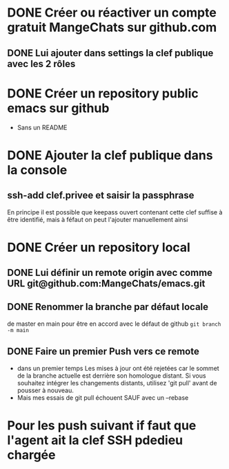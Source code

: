 * DONE Créer ou réactiver un compte gratuit MangeChats sur github.com
** DONE Lui ajouter dans settings la clef publique avec les 2 rôles
* DONE Créer un repository public emacs sur github
  - Sans un README
* DONE Ajouter la clef publique dans la console
** ssh-add clef.privee et saisir la passphrase
   En principe il est possible que keepass ouvert contenant cette clef
   suffise à être identifié, mais à féfaut on peut l'ajouter manuellement ainsi
* DONE Créer un repository local
** DONE Lui définir un remote origin avec comme URL git@github.com:MangeChats/emacs.git
** DONE Renommer la branche par défaut locale
   de master en main pour être en accord avec le défaut de github
   ~git branch -m main~
** DONE Faire un premier Push vers ce remote
   - dans un premier temps
     Les mises à jour ont été rejetées car le sommet de la branche
     actuelle est derrière son homologue distant. Si vous souhaitez
     intégrer les changements distants, utilisez 'git pull' avant de
     pousser à nouveau.
   - Mais mes essais de git pull échouent SAUF avec un --rebase
* Pour les push suivant if faut que l'agent ait la clef SSH pdedieu chargée
